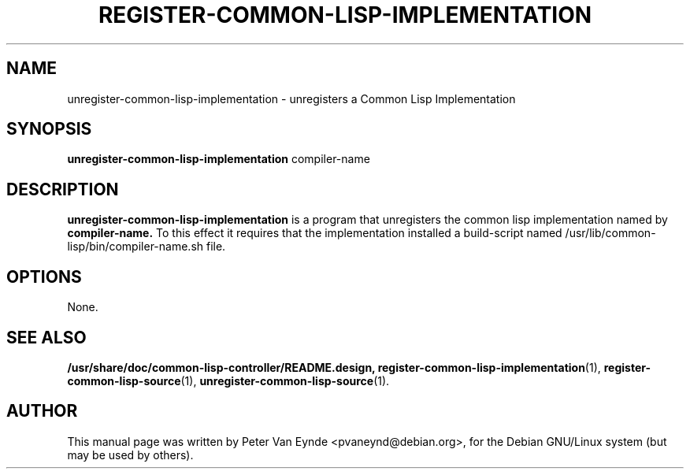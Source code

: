 .\"                                      Hey, EMACS: -*- nroff -*-
.\" First parameter, NAME, should be all caps
.\" Second parameter, SECTION, should be 1-8, maybe w/ subsection
.\" other parameters are allowed: see man(7), man(1)
.TH REGISTER-COMMON-LISP-IMPLEMENTATION 1 "September 12, 2000"
.\" Please adjust this date whenever revising the manpage.
.\"
.\" Some roff macros, for reference:
.\" .nh        disable hyphenation
.\" .hy        enable hyphenation
.\" .ad l      left justify
.\" .ad b      justify to both left and right margins
.\" .nf        disable filling
.\" .fi        enable filling
.\" .br        insert line break
.\" .sp <n>    insert n+1 empty lines
.\" for manpage-specific macros, see man(7)
.SH NAME
unregister-common-lisp-implementation \- unregisters a Common Lisp Implementation
.SH SYNOPSIS
.B unregister-common-lisp-implementation
.RI compiler-name
.SH DESCRIPTION
.B unregister-common-lisp-implementation
is a program that unregisters the common lisp implementation
named by
.B compiler-name.
To this effect it requires that the implementation installed
a build-script named /usr/lib/common-lisp/bin/compiler-name.sh 
file.

.SH OPTIONS
None.
.SH SEE ALSO
.BR /usr/share/doc/common-lisp-controller/README.design,
.BR register-common-lisp-implementation (1),
.BR register-common-lisp-source (1),
.BR unregister-common-lisp-source (1).
.br
.SH AUTHOR
This manual page was written by Peter Van Eynde <pvaneynd@debian.org>,
for the Debian GNU/Linux system (but may be used by others).
